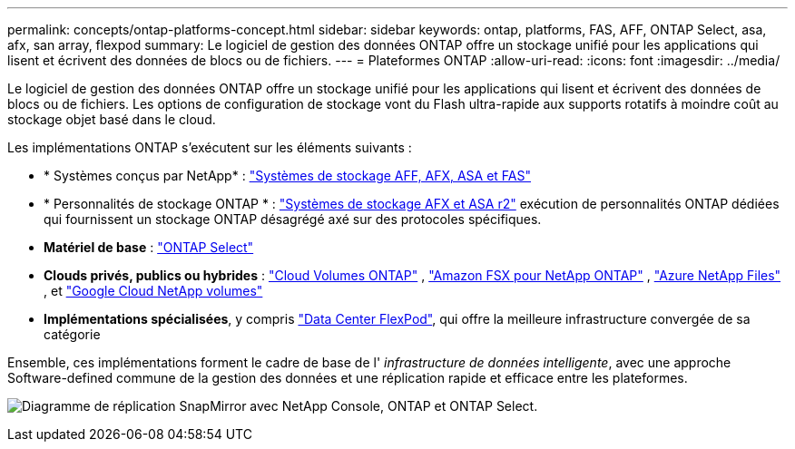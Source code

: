 ---
permalink: concepts/ontap-platforms-concept.html 
sidebar: sidebar 
keywords: ontap, platforms, FAS, AFF, ONTAP Select, asa, afx, san array, flexpod 
summary: Le logiciel de gestion des données ONTAP offre un stockage unifié pour les applications qui lisent et écrivent des données de blocs ou de fichiers. 
---
= Plateformes ONTAP
:allow-uri-read: 
:icons: font
:imagesdir: ../media/


[role="lead"]
Le logiciel de gestion des données ONTAP offre un stockage unifié pour les applications qui lisent et écrivent des données de blocs ou de fichiers. Les options de configuration de stockage vont du Flash ultra-rapide aux supports rotatifs à moindre coût au stockage objet basé dans le cloud.

Les implémentations ONTAP s'exécutent sur les éléments suivants :

* * Systèmes conçus par NetApp* : https://docs.netapp.com/us-en/ontap-systems-family/#["Systèmes de stockage AFF, AFX, ASA et FAS"^]
* * Personnalités de stockage ONTAP * : https://docs.netapp.com/us-en/ontap-family/#["Systèmes de stockage AFX et ASA r2"^] exécution de personnalités ONTAP dédiées qui fournissent un stockage ONTAP désagrégé axé sur des protocoles spécifiques.
* *Matériel de base* : https://docs.netapp.com/us-en/ontap-select/["ONTAP Select"^]
* *Clouds privés, publics ou hybrides* : https://docs.netapp.com/us-en/storage-management-cloud-volumes-ontap/index.html["Cloud Volumes ONTAP"^] , https://docs.aws.amazon.com/fsx/latest/ONTAPGuide/what-is-fsx-ontap.html["Amazon FSX pour NetApp ONTAP"^] , https://learn.microsoft.com/en-us/azure/azure-netapp-files/["Azure NetApp Files"^] , et https://cloud.google.com/netapp/volumes/docs/discover/overview["Google Cloud NetApp volumes"^]
* *Implémentations spécialisées*, y compris https://docs.netapp.com/us-en/flexpod/index.html["Data Center FlexPod"^], qui offre la meilleure infrastructure convergée de sa catégorie


Ensemble, ces implémentations forment le cadre de base de l' _infrastructure de données intelligente_, avec une approche Software-defined commune de la gestion des données et une réplication rapide et efficace entre les plateformes.

image:data-fabric3.png["Diagramme de réplication SnapMirror avec NetApp Console, ONTAP et ONTAP Select."]
